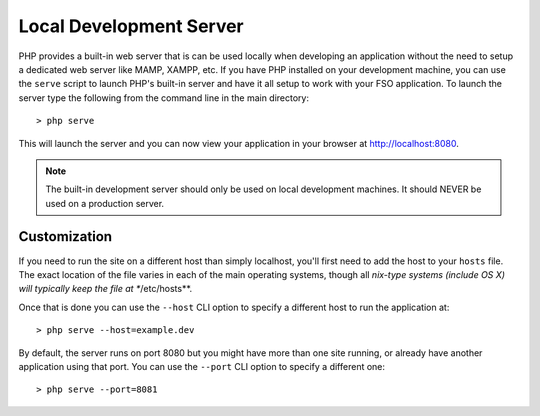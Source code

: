 ########################
Local Development Server
########################

PHP provides a built-in web server that is can be used locally when developing an application without
the need to setup a dedicated web server like MAMP, XAMPP, etc. If you have PHP installed on your
development machine, you can use the ``serve`` script to launch PHP's built-in server and have
it all setup to work with your FSO application. To launch the server type the following
from the command line in the main directory::

    > php serve

This will launch the server and you can now view your application in your browser at http://localhost:8080.

.. note:: The built-in development server should only be used on local development machines. It should NEVER
    be used on a production server.

Customization
=============

If you need to run the site on a different host than simply localhost, you'll first need to add the host
to your ``hosts`` file. The exact location of the file varies in each of the main operating systems, though
all *nix-type systems (include OS X) will typically keep the file at **/etc/hosts**.

Once that is done you can use the ``--host`` CLI option to specify a different host to run the application at::

    > php serve --host=example.dev

By default, the server runs on port 8080 but you might have more than one site running, or already have
another application using that port. You can use the ``--port`` CLI option to specify a different one::

    > php serve --port=8081
